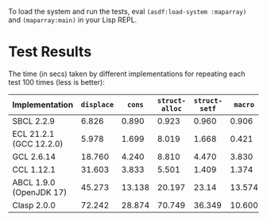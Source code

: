 To load the system and run the tests, eval ~(asdf:load-system :maparray)~ and ~(maparray:main)~ in your Lisp REPL.
* Test Results
The time (in secs) taken by different implementations for repeating each test 100 times  (less is better): 

| Implementation          | ~displace~ |   ~cons~ | ~struct-alloc~ | ~struct-setf~ |  ~macro~ | ~offset~ |
|-------------------------+----------+--------+--------------+-------------+--------+--------|
| SBCL 2.2.9              |    6.826 |  0.890 |        0.923 |       0.960 |  0.906 |  0.793 |
| ECL 21.2.1 (GCC 12.2.0) |    5.978 |  1.699 |        8.019 |       1.668 |  0.421 |  0.324 |
| GCL 2.6.14              |   18.760 |  4.240 |        8.810 |       4.470 |  3.830 |  3.000 |
| CCL 1.12.1              |   31.603 |  3.833 |        5.501 |       1.409 |  1.374 |  8.328 |
| ABCL 1.9.0 (OpenJDK 17) |   45.273 | 13.138 |       20.197 |       23.14 | 13.574 | 13.025 |
| Clasp 2.0.0             |   72.242 | 28.874 |       70.749 |      36.349 | 10.600 | 18.311 |
